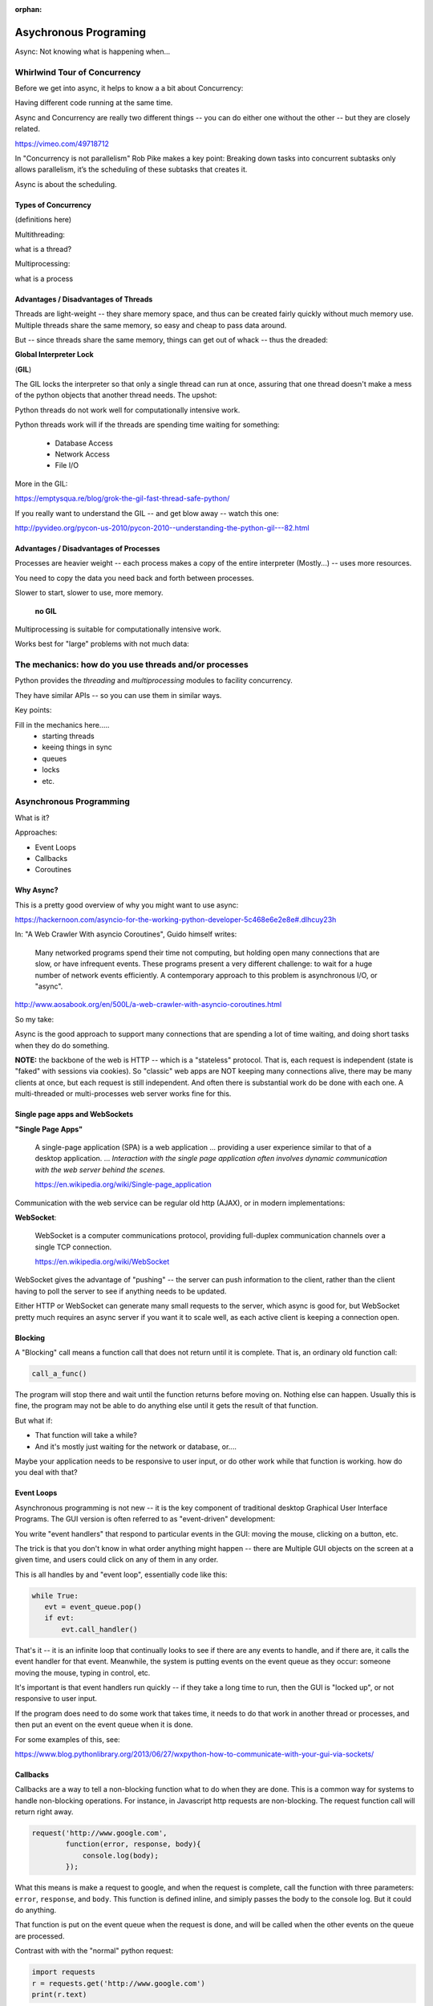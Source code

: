 :orphan:

.. _async:

######################
Asychronous Programing
######################

Async: Not knowing what is happening when...

Whirlwind Tour of Concurrency
==============================

Before we get into async, it helps to know a a bit about Concurrency:

Having different code running at the same time.

Async and Concurrency are really two different things -- you can do either
one without the other -- but they are closely related.


https://vimeo.com/49718712

In "Concurrency is not parallelism" Rob Pike makes a key point:
Breaking down tasks into concurrent subtasks only allows parallelism,
it’s the scheduling of these subtasks that creates it.

Async is about the scheduling.


Types of Concurrency
--------------------

(definitions here)

Multithreading:

what is a thread?

Multiprocessing:

what is a process

Advantages / Disadvantages of Threads
--------------------------------------

Threads are light-weight -- they share memory space, and thus can be created
fairly quickly without much memory use. Multiple threads share the same memory,
so easy and cheap to pass data around.

But -- since threads share the same memory, things can get out of whack -- thus the dreaded:

**Global Interpreter Lock**

(**GIL**)

The GIL locks the interpreter so that only a single thread can run at once,
assuring that one thread doesn't make a mess of the python objects that
another thread needs. The upshot:

Python threads do not work well for computationally intensive work.

Python threads work will if the threads are spending time waiting for something:

 - Database Access
 - Network Access
 - File I/O

More in the GIL:

https://emptysqua.re/blog/grok-the-gil-fast-thread-safe-python/

If you really want to understand the GIL -- and get blow away -- watch this one:

http://pyvideo.org/pycon-us-2010/pycon-2010--understanding-the-python-gil---82.html

Advantages / Disadvantages of Processes
---------------------------------------

Processes are heavier weight -- each process makes a copy of the entire interpreter (Mostly...) -- uses more resources.

You need to copy the data you need back and forth between processes.

Slower to start, slower to use, more memory.

 **no GIL**

Multiprocessing is suitable for computationally intensive work.

Works best for "large" problems with not much data:


The mechanics: how do you use threads and/or processes
======================================================

Python provides the `threading` and `multiprocessing` modules to facility concurrency.

They have similar APIs -- so you can use them in similar ways.

Key points:

Fill in the mechanics here.....
 - starting threads
 - keeing things in sync
 - queues
 - locks
 - etc.

Asynchronous Programming
========================

What is it?

Approaches:

- Event Loops
- Callbacks
- Coroutines

Why Async?
----------

This is a pretty good overview of why you might want to use async:

https://hackernoon.com/asyncio-for-the-working-python-developer-5c468e6e2e8e#.dlhcuy23h

In: "A Web Crawler With asyncio Coroutines", Guido himself writes:

  Many networked programs spend their time not computing, but holding open many connections that are slow, or have infrequent events. These programs present a very different challenge: to wait for a huge number of network events efficiently. A contemporary approach to this problem is asynchronous I/O, or "async".

http://www.aosabook.org/en/500L/a-web-crawler-with-asyncio-coroutines.html

So my take:

Async is the good approach to support many connections that are spending a lot of time waiting, and doing short tasks when they do do something.

**NOTE:** the backbone of the web is HTTP -- which is a "stateless" protocol. That is, each request is independent (state is "faked" with sessions via cookies). So "classic" web apps are NOT keeping many connections alive, there may be many clients at once, but each request is still independent. And often there is substantial work do be done with each one. A multi-threaded or multi-processes web server works fine for this.

Single page apps and WebSockets
-------------------------------

**"Single Page Apps"**

  A single-page application (SPA) is a web application ... providing a user experience similar to that of a desktop application. ... *Interaction with the single page application often involves dynamic communication with the web server behind the scenes.*

  https://en.wikipedia.org/wiki/Single-page_application

Communication with the web service can be regular old http (AJAX), or in modern implementations:

**WebSocket**:

  WebSocket is a computer communications protocol, providing full-duplex communication channels over a single TCP connection.

  https://en.wikipedia.org/wiki/WebSocket

WebSocket gives the advantage of "pushing" -- the server can push information to the client, rather than the client having to poll the server to see if anything needs to be updated.

Either HTTP or WebSocket can generate many small requests to the server, which async is good for, but WebSocket pretty much requires an async server if you want it to scale well, as each active client is keeping a connection open.


Blocking
--------
A "Blocking" call means a function call that does not return until it is complete. That is, an ordinary old function call:

.. code-block:: python

  call_a_func()

The program will stop there and wait until the function returns before moving on. Nothing else can happen. Usually this is fine, the program may not be able to do anything else until it gets the result of that function.

But what if:

- That function will take a while?
- And it's mostly just waiting for the network or database, or....

Maybe your application needs to be responsive to user input, or do other
work while that function is working. how do you deal with that?

Event Loops
-----------

Asynchronous programming is not new -- it is the key component of traditional desktop Graphical User Interface Programs. The GUI version is often referred to as "event-driven" development:

You write "event handlers" that respond to particular events in the GUI: moving the mouse, clicking on a button, etc.

The trick is that you don't know in what order anything might happen -- there are Multiple GUI objects on the screen at a given time, and users could click on any of them in any order.

This is all handles by and "event loop", essentially code like this:

.. code-block:: python

  while True:
     evt = event_queue.pop()
     if evt:
         evt.call_handler()

That's it -- it is an infinite loop that continually looks to see if there are any events to handle, and if there are, it calls the event handler for that event. Meanwhile, the system is putting events on the event queue as they occur: someone moving the mouse, typing in control, etc.

It's important is that event handlers run quickly -- if they take a long time to run, then the GUI is "locked up", or not responsive to user input.

If the program does need to do some work that takes time, it needs to do that work in another thread or processes, and then put an event on the event queue when it is done.

For some examples of this, see:

https://www.blog.pythonlibrary.org/2013/06/27/wxpython-how-to-communicate-with-your-gui-via-sockets/

Callbacks
---------

Callbacks are a way to tell a non-blocking function what to do when they are done. This is a common way for systems to handle non-blocking operations. For instance, in Javascript http requests are non-blocking. The request function call will return right away.

.. code-block:: javascript

  request('http://www.google.com',
          function(error, response, body){
              console.log(body);
          });

What this means is make a request to google, and when the request is complete, call the function with three parameters: ``error``, ``response``, and ``body``. This function is defined inline, and simiply passes the body to the console log. But it could do anything.

That function is put on the event queue when the request is done, and will be called when the other events on the queue are processed.

Contrast with with the "normal" python request:

.. code-block:: python

  import requests
  r = requests.get('http://www.google.com')
  print(r.text)

The difference here is that the program will wait for ``requests.get()`` call to return, and that won't happen until the request is complete. If you are making a lot of requests and they take a while, that is a lot of time sitting around waiting when your computer isn't doing anything.

Async programming usually (always?) involves an event loop to schedule operations.

But callbacks are only one way to communicate with the event loop.

Coroutines
----------

  Coroutines are computer program components that generalize subroutines for non-preemptive multitasking, by allowing multiple entry points for suspending and resuming execution at certain locations. Coroutines are well-suited for implementing more familiar program components such as cooperative tasks, exceptions, event loops, iterators, infinite lists and pipes.

https://en.wikipedia.org/wiki/Coroutine

  Coroutines are functions that can hold state, and varies between invocations; there can be multiple instances of a given coroutine at once.

This may sound a bit familiar from generators -- a generator function can hold state when it yields, and there can be multiple instances of the same generator function at once.

In fact, you can use generators and yield to make coroutines, and that was done in Python before version 3.5 added new features to directly support coroutines.




async features of Python:
-------------------------

Web servers and clients
-----------------------

There have been a few async frameworks around for Python for a while:

The granddaddy of them all:

Twisted https://twistedmatrix.com/trac/

Relative Newcomer:

Tornado:
http://www.tornadoweb.org/en/stable/

Using the latest and greatest: In Python 3.4, the asyncio package was added
to the standard lib:

https://www.python.org/dev/peps/pep-3156/

https://docs.python.org/3/library/asyncio.html

It provides the core pieces needed for asynchronous development.

``aiohttp`` is an http server (and client) built on top of ``asyncio``:

http://aiohttp.readthedocs.io/

(Twisted, Tornado, and the others have their own implementation of much
of what is in asycio)

As it's the most "modern" implementation -- we will use it for examples in this class:

.. code-block:: bash

    pip install aiohttp


References:

David Beazley: Concurrency from the ground Up.

He writes a full async client server from scratch before your eyes --
this guy can write code faster than most of us can read it...

https://youtu.be/MCs5OvhV9S4

David Beazley: asyncio:

https://youtu.be/ZzfHjytDceU














